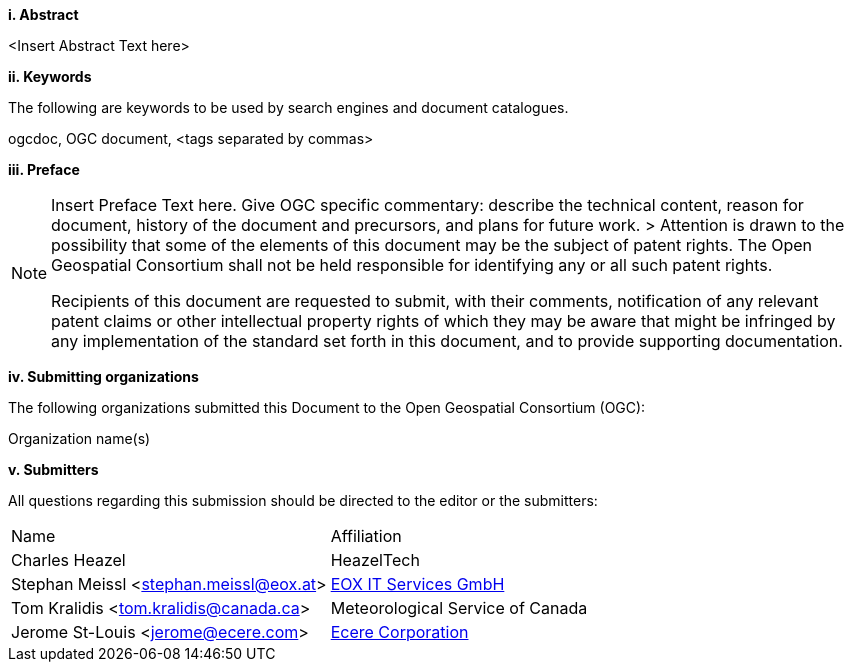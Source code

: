 [big]*i.     Abstract*

<Insert Abstract Text here>

[big]*ii.    Keywords*

The following are keywords to be used by search engines and document catalogues.

ogcdoc, OGC document,  <tags separated by commas>

[big]*iii.   Preface*

[NOTE]
====
Insert Preface Text here. Give OGC specific commentary: describe the technical content, reason for document, history of the document and precursors, and plans for future work. >
Attention is drawn to the possibility that some of the elements of this document may be the subject of patent rights. The Open Geospatial Consortium shall not be held responsible for identifying any or all such patent rights.

Recipients of this document are requested to submit, with their comments, notification of any relevant patent claims or other intellectual property rights of which they may be aware that might be infringed by any implementation of the standard set forth in this document, and to provide supporting documentation.
====
[big]*iv.    Submitting organizations*

The following organizations submitted this Document to the Open Geospatial Consortium (OGC):

Organization name(s)

[big]*v.     Submitters*

All questions regarding this submission should be directed to the editor or the submitters:

|===
^|Name  ^|Affiliation
|Charles Heazel |HeazelTech
|Stephan Meissl <stephan.meissl@eox.at> |https://eox.at[EOX IT Services GmbH]
|Tom Kralidis <tom.kralidis@canada.ca> | Meteorological Service of Canada
|Jerome St-Louis <jerome@ecere.com> | https://ecere.ca[Ecere Corporation]
|===
